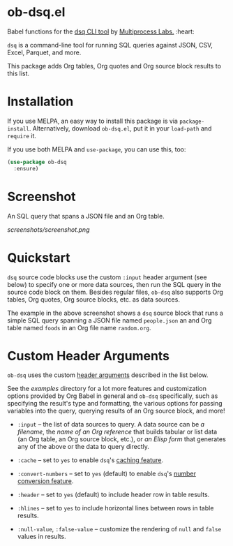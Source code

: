 * ob-dsq.el

Babel functions for the [[https://github.com/multiprocessio/dsq][dsq CLI tool]] by [[https://multiprocess.io][Multiprocess Labs.]] :heart:

~dsq~ is a command-line tool for running SQL queries against JSON, CSV,
Excel, Parquet, and more.

This package adds Org tables, Org quotes and Org source block results to
this list.

* Installation

If you use MELPA, an easy way to install this package is via
=package-install=. Alternatively, download =ob-dsq.el=, put it in your
=load-path= and =require= it.

If you use both MELPA and =use-package=, you can use this, too:

#+begin_src emacs-lisp
(use-package ob-dsq
  :ensure)
#+end_src

* Screenshot

An SQL query that spans a JSON file and an Org table.

[[screenshots/screenshot.png]]

* Quickstart

~dsq~ source code blocks use the custom ~:input~ header argument (see below)
to specify one or more data sources, then run the SQL query in the
source code block on them. Besides regular files, ~ob-dsq~ also supports
Org tables, Org quotes, Org source blocks, etc. as data sources.

The example in the above screenshot shows a ~dsq~ source block that runs a
simple SQL query spanning a JSON file named ~people.json~ an and Org table
named ~foods~ in an Org file name ~random.org~.

* Custom Header Arguments

~ob-dsq~ uses the custom [[https://orgmode.org/manual/Using-Header-Arguments.html][header arguments]] described in the list below.

See the [[examples][examples]] directory for a lot more features and customization
options provided by Org Babel in general and ~ob-dsq~ specifically, such
as specifying the result's type and formatting, the various options for
passing variables into the query, querying results of an Org source
block, and more!

- ~:input~ -- the list of data sources to query. A data source can be [[examples/README.org#getting-started][a
  filename]], the [[examples/README.org#querying-org-references-in-local-or-other-files][name of an Org reference]] that builds tabular or list
  data (an Org table, an Org source block, etc.), or [[examples/README.org#querying-results-of-elisp-forms][an Elisp form]] that
  generates any of the above or the data to query directly.

- ~:cache~ -- set to ~yes~ to enable ~dsq~'s [[https://github.com/multiprocessio/dsq#caching][caching feature]].

- ~:convert-numbers~ -- set to ~yes~ (default) to enable ~dsq~'s [[https://github.com/multiprocessio/dsq#converting-numbers-in-csv-and-tsv-files][number
  conversion feature]].

- ~:header~ -- set to ~yes~ (default) to include header row in table
  results.

- ~:hlines~ -- set to ~yes~ to include horizontal lines between rows in
  table results.

- ~:null-value~, ~:false-value~ -- customize the rendering of ~null~ and ~false~
  values in results.
